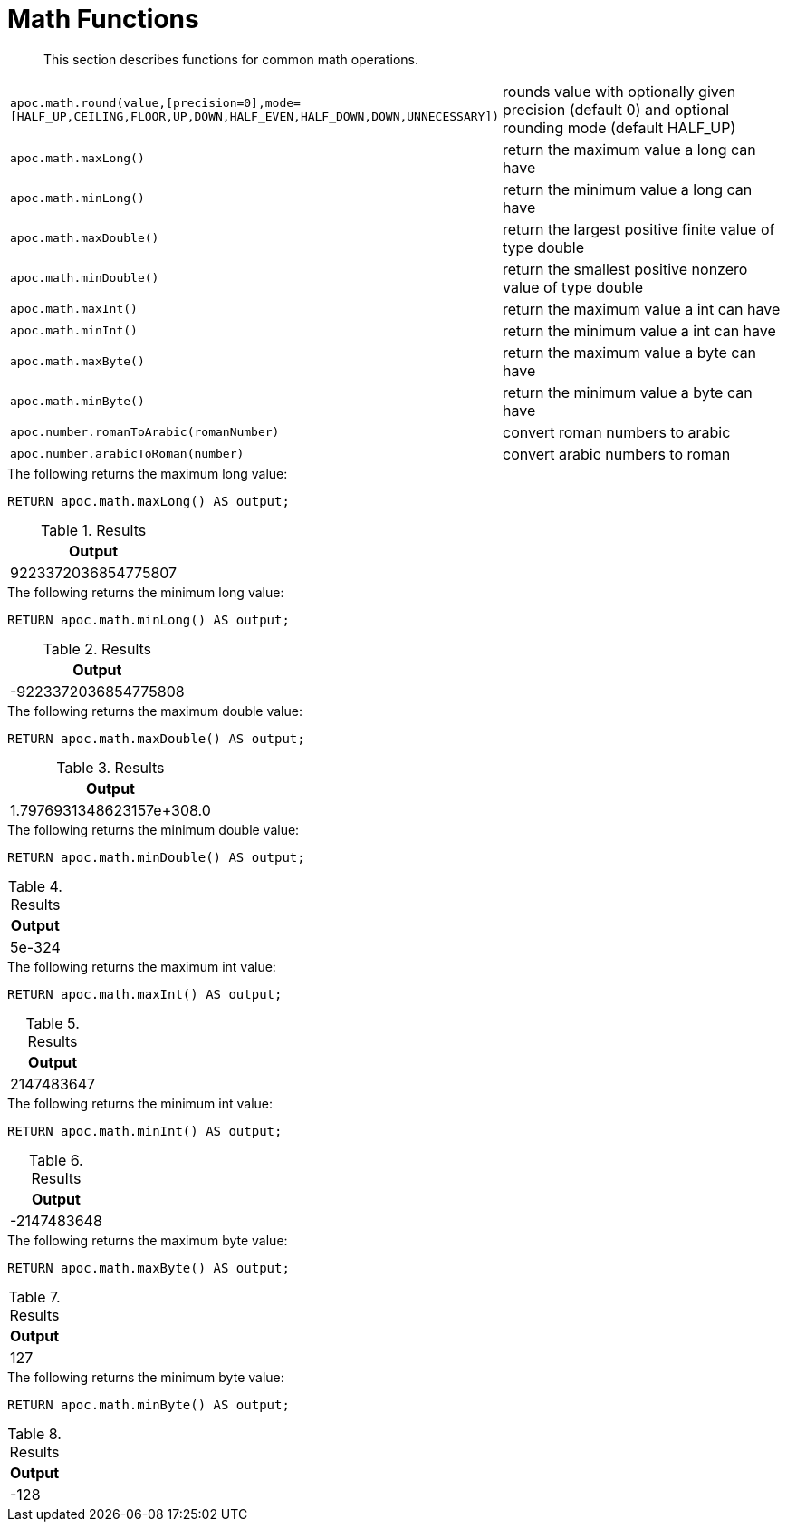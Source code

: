 [[math-functions]]
= Math Functions
:description: This section describes functions for common math operations.

[abstract]
--
{description}
--

[cols="5m,5"]
|===
| apoc.math.round(value,[precision=0],mode=[HALF_UP,CEILING,FLOOR,UP,DOWN,HALF_EVEN,HALF_DOWN,DOWN,UNNECESSARY]) | rounds value with optionally given precision (default 0) and optional rounding mode (default HALF_UP)
| apoc.math.maxLong() | return the maximum value a long can have
| apoc.math.minLong() | return the minimum value a long can have
| apoc.math.maxDouble() | return the largest positive finite value of type double
| apoc.math.minDouble() | return the smallest positive nonzero value of type double
| apoc.math.maxInt() | return the maximum value a int can have
| apoc.math.minInt() | return the minimum value a int can have
| apoc.math.maxByte() | return the maximum value a byte can have
| apoc.math.minByte() | return the minimum value a byte can have
| apoc.number.romanToArabic(romanNumber)  | convert roman numbers to arabic
| apoc.number.arabicToRoman(number)  | convert arabic numbers to roman
|===

.The following returns the maximum long value:
[source,cypher]
----
RETURN apoc.math.maxLong() AS output;
----

.Results
[opts="header",cols="1"]
|===
| Output
| 9223372036854775807
|===

.The following returns the minimum long value:
[source,cypher]
----
RETURN apoc.math.minLong() AS output;
----

.Results
[opts="header",cols="1"]
|===
| Output
| -9223372036854775808
|===

.The following returns the maximum double value:
[source,cypher]
----
RETURN apoc.math.maxDouble() AS output;
----

.Results
[opts="header",cols="1"]
|===
| Output
| 1.7976931348623157e+308.0
|===

.The following returns the minimum double value:
[source,cypher]
----
RETURN apoc.math.minDouble() AS output;
----

.Results
[opts="header",cols="1"]
|===
| Output
| 5e-324
|===

.The following returns the maximum int value:
[source,cypher]
----
RETURN apoc.math.maxInt() AS output;
----

.Results
[opts="header",cols="1"]
|===
| Output
| 2147483647
|===

.The following returns the minimum int value:
[source,cypher]
----
RETURN apoc.math.minInt() AS output;
----

.Results
[opts="header",cols="1"]
|===
| Output
| -2147483648
|===

.The following returns the maximum byte value:
[source,cypher]
----
RETURN apoc.math.maxByte() AS output;
----

.Results
[opts="header",cols="1"]
|===
| Output
| 127
|===

.The following returns the minimum byte value:
[source,cypher]
----
RETURN apoc.math.minByte() AS output;
----

.Results
[opts="header",cols="1"]
|===
| Output
| -128
|===